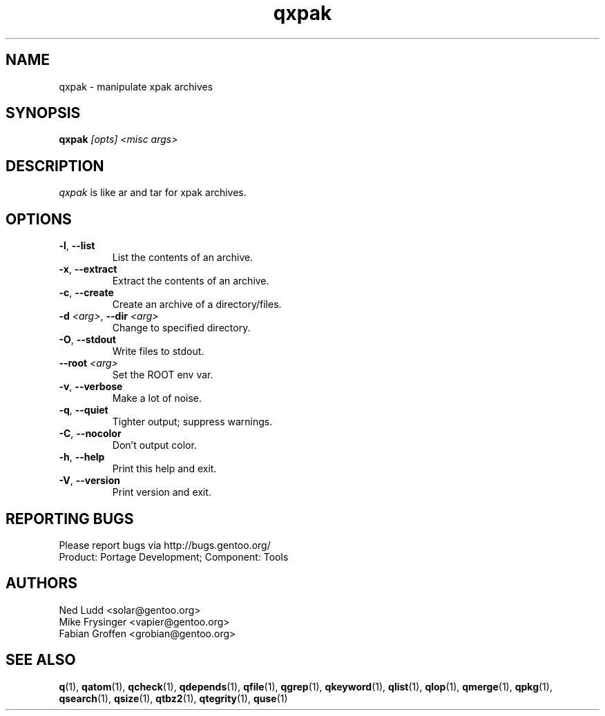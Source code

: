 .\" generated by mkman.py, please do NOT edit!
.TH qxpak "1" "May 2019" "Gentoo Foundation" "qxpak"
.SH NAME
qxpak \- manipulate xpak archives
.SH SYNOPSIS
.B qxpak
\fI[opts] <misc args>\fR
.SH DESCRIPTION
\fIqxpak\fR is like ar and tar for xpak archives.
.SH OPTIONS
.TP
\fB\-l\fR, \fB\-\-list\fR
List the contents of an archive.
.TP
\fB\-x\fR, \fB\-\-extract\fR
Extract the contents of an archive.
.TP
\fB\-c\fR, \fB\-\-create\fR
Create an archive of a directory/files.
.TP
\fB\-d\fR \fI<arg>\fR, \fB\-\-dir\fR \fI<arg>\fR
Change to specified directory.
.TP
\fB\-O\fR, \fB\-\-stdout\fR
Write files to stdout.
.TP
\fB\-\-root\fR \fI<arg>\fR
Set the ROOT env var.
.TP
\fB\-v\fR, \fB\-\-verbose\fR
Make a lot of noise.
.TP
\fB\-q\fR, \fB\-\-quiet\fR
Tighter output; suppress warnings.
.TP
\fB\-C\fR, \fB\-\-nocolor\fR
Don't output color.
.TP
\fB\-h\fR, \fB\-\-help\fR
Print this help and exit.
.TP
\fB\-V\fR, \fB\-\-version\fR
Print version and exit.

.SH "REPORTING BUGS"
Please report bugs via http://bugs.gentoo.org/
.br
Product: Portage Development; Component: Tools
.SH AUTHORS
.nf
Ned Ludd <solar@gentoo.org>
Mike Frysinger <vapier@gentoo.org>
Fabian Groffen <grobian@gentoo.org>
.fi
.SH "SEE ALSO"
.BR q (1),
.BR qatom (1),
.BR qcheck (1),
.BR qdepends (1),
.BR qfile (1),
.BR qgrep (1),
.BR qkeyword (1),
.BR qlist (1),
.BR qlop (1),
.BR qmerge (1),
.BR qpkg (1),
.BR qsearch (1),
.BR qsize (1),
.BR qtbz2 (1),
.BR qtegrity (1),
.BR quse (1)
